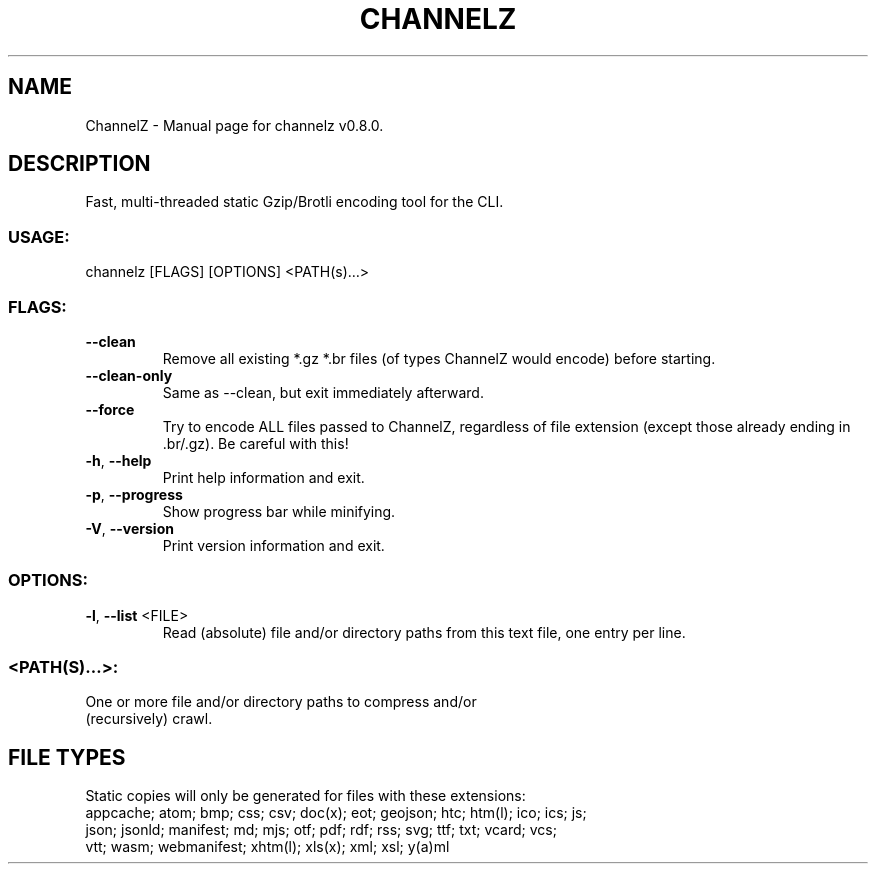 .TH "CHANNELZ" "1" "October 2023" "ChannelZ v0.8.0" "User Commands"
.SH NAME
ChannelZ \- Manual page for channelz v0.8.0.
.SH DESCRIPTION
Fast, multi\-threaded static Gzip/Brotli encoding tool for the CLI.
.SS USAGE:
.TP
channelz [FLAGS] [OPTIONS] <PATH(s)…>
.SS FLAGS:
.TP
\fB\-\-clean\fR
Remove all existing *.gz *.br files (of types ChannelZ would encode) before starting.
.TP
\fB\-\-clean\-only\fR
Same as \-\-clean, but exit immediately afterward.
.TP
\fB\-\-force\fR
Try to encode ALL files passed to ChannelZ, regardless of file extension (except those already ending in .br/.gz). Be careful with this!
.TP
\fB\-h\fR, \fB\-\-help\fR
Print help information and exit.
.TP
\fB\-p\fR, \fB\-\-progress\fR
Show progress bar while minifying.
.TP
\fB\-V\fR, \fB\-\-version\fR
Print version information and exit.
.SS OPTIONS:
.TP
\fB\-l\fR, \fB\-\-list\fR <FILE>
Read (absolute) file and/or directory paths from this text file, one entry per line.
.SS <PATH(S)…>:
.TP
One or more file and/or directory paths to compress and/or (recursively) crawl.
.SH FILE TYPES
Static copies will only be generated for files with these extensions:
.RE
appcache; atom; bmp; css; csv; doc(x); eot; geojson; htc; htm(l); ico; ics; js;
.RE
json; jsonld; manifest; md; mjs; otf; pdf; rdf; rss; svg; ttf; txt; vcard; vcs;
.RE
vtt; wasm; webmanifest; xhtm(l); xls(x); xml; xsl; y(a)ml
